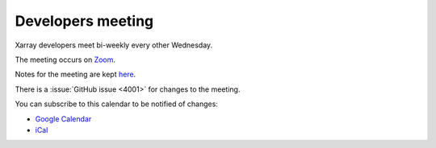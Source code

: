 Developers meeting
------------------

Xarray developers meet bi-weekly every other Wednesday.

The meeting occurs on `Zoom <https://us02web.zoom.us/j/88251613296?pwd=azZsSkU1UWJZTVFKNnhIUVdZcENUZz09>`__.

Notes for the meeting are kept `here <https://hackmd.io/@U4W-olO3TX-hc-cvbjNe4A/xarray-dev-meeting/edit>`__.

There is a :issue:`GitHub issue <4001>` for changes to the meeting.

You can subscribe to this calendar to be notified of changes:

* `Google Calendar <https://calendar.google.com/calendar/embed?src=ucar.edu_2gjd5fuugcj4ol6ij7knj8krn8%40group.calendar.google.com&ctz=America%2FLos_Angeles>`__
* `iCal <https://calendar.google.com/calendar/ical/ucar.edu_2gjd5fuugcj4ol6ij7knj8krn8%40group.calendar.google.com/public/basic.ics>`__

.. raw:: html

   <iframe id="calendariframe" src="https://calendar.google.com/calendar/embed?ctz=local&amp;src=ucar.edu_2gjd5fuugcj4ol6ij7knj8krn8%40group.calendar.google.com" style="border: 0" width="800" height="600" frameborder="0" scrolling="no"></iframe>
   <script>document.getElementById("calendariframe").src = document.getElementById("calendariframe").src.replace("ctz=local", "ctz=" + Intl.DateTimeFormat().resolvedOptions().timeZone)</script>
